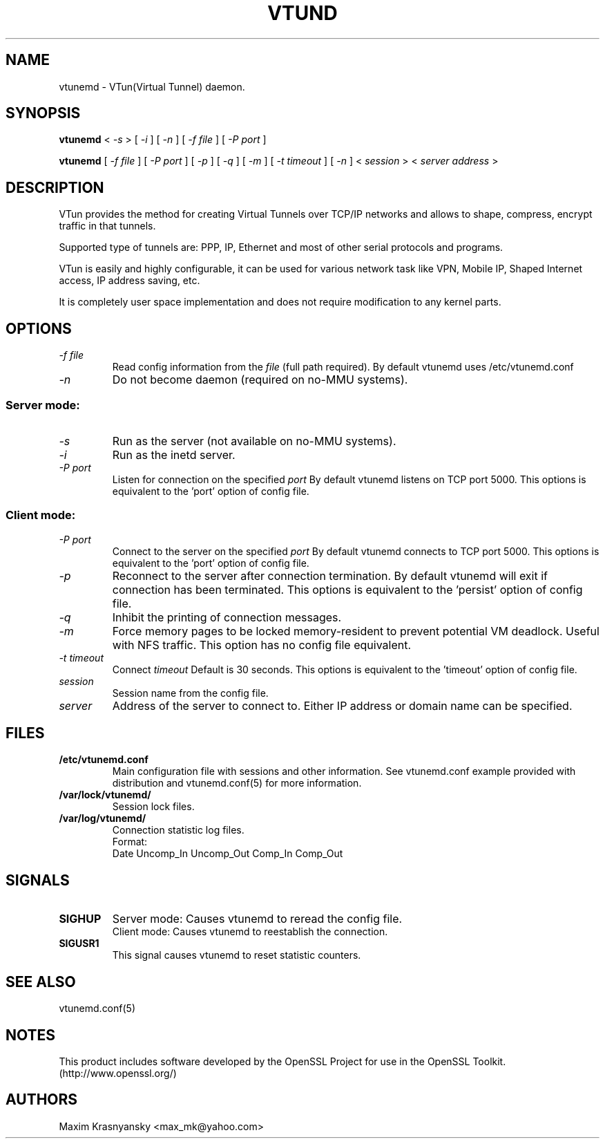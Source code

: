 .\" Manual page for vtund
.\" $Id: vtund.8,v 1.6.2.3 2016/09/17 20:01:21 mtbishop Exp $
.\" SH section heading
.\" SS subsection heading
.\" LP paragraph
.\" IP indented paragraph
.\" TP hanging label
.TH VTUND 8
.SH NAME
vtunemd \- VTun(Virtual Tunnel) daemon.
.SH SYNOPSIS
.B vtunemd
<
.I -s  
>
[ 
.I -i 
] 
[ 
.I -n 
] 
[ 
.I -f file 
] 
[ 
.I -P port 
]
.LP
.B vtunemd
[ 
.I -f file 
] 
[ 
.I -P port 
]
[ 
.I -p 
]
[ 
.I -q 
]
[ 
.I -m 
]
[ 
.I -t timeout 
]
[ 
.I -n 
] 
<
.I session 
>
<
.I server address 
>

.SH DESCRIPTION
.LP
VTun provides the method for creating Virtual Tunnels over TCP/IP networks
and allows to shape, compress, encrypt traffic in that tunnels. 
.LP
Supported type of tunnels are: PPP, IP, Ethernet and most of other serial 
protocols and programs.
.LP
VTun is easily and highly configurable, it can be used for various network
task like VPN, Mobile IP, Shaped Internet access, IP address saving, etc.
.LP
It is completely user space implementation and does not require modification
to any kernel parts. 

.SH OPTIONS
.TP
.I -f file 
Read config information from the
.I file
(full path required). By default vtunemd uses /etc/vtunemd.conf
.TP
.I -n 
Do not become daemon (required on no-MMU systems).
.SS Server mode: 
.TP
.I -s
Run as the server (not available on no-MMU systems).
.TP
.I -i
Run as the inetd server.
.TP
.I -P port
Listen for connection on the specified
.I port
By default vtunemd listens on TCP port 5000. This options is equivalent to
the 'port' option of config file.
.SS Client mode:
.TP
.I -P port
Connect to the server on the specified
.I port
By default vtunemd connects to TCP port 5000. This options is equivalent to
the 'port' option of config file.
.TP
.I -p
Reconnect to the server after connection termination. By default vtunemd will
exit if connection has been terminated. This options is equivalent to 
the 'persist' option of config file.
.TP
.I -q
Inhibit the printing of connection messages.
.TP
.I -m
Force memory pages to be locked memory-resident to prevent potential VM deadlock.  Useful with NFS traffic.  This option has no config file equivalent.
.TP
.I -t timeout
Connect 
.I timeout
Default is 30 seconds. This options is equivalent to the 'timeout' option of
config file.
.TP
.I session 
Session name from the config file.
.TP
.I server 
Address of the server to connect to. Either IP address or domain name can be 
specified.
.SH FILES
.TP
.B /etc/vtunemd.conf
Main configuration file with sessions and other information. 
See vtunemd.conf example provided with distribution and vtunemd.conf(5)
for more information.
.TP
.B /var/lock/vtunemd/
Session lock files. 
.TP
.B /var/log/vtunemd/
Connection statistic log files.
.br
Format:
   Date Uncomp_In Uncomp_Out Comp_In Comp_Out
.SH SIGNALS
.TP
.B SIGHUP
Server mode: Causes vtunemd to reread the config file.
.br
Client mode: Causes vtunemd to reestablish the connection.
.TP
.B SIGUSR1
This signal causes vtunemd to reset statistic counters.
.SH SEE ALSO
.TP
vtunemd.conf(5)
.SH NOTES 
.LP
This product includes software developed by the OpenSSL Project
for use in the OpenSSL Toolkit. (http://www.openssl.org/)
.SH AUTHORS
Maxim Krasnyansky <max_mk@yahoo.com>
